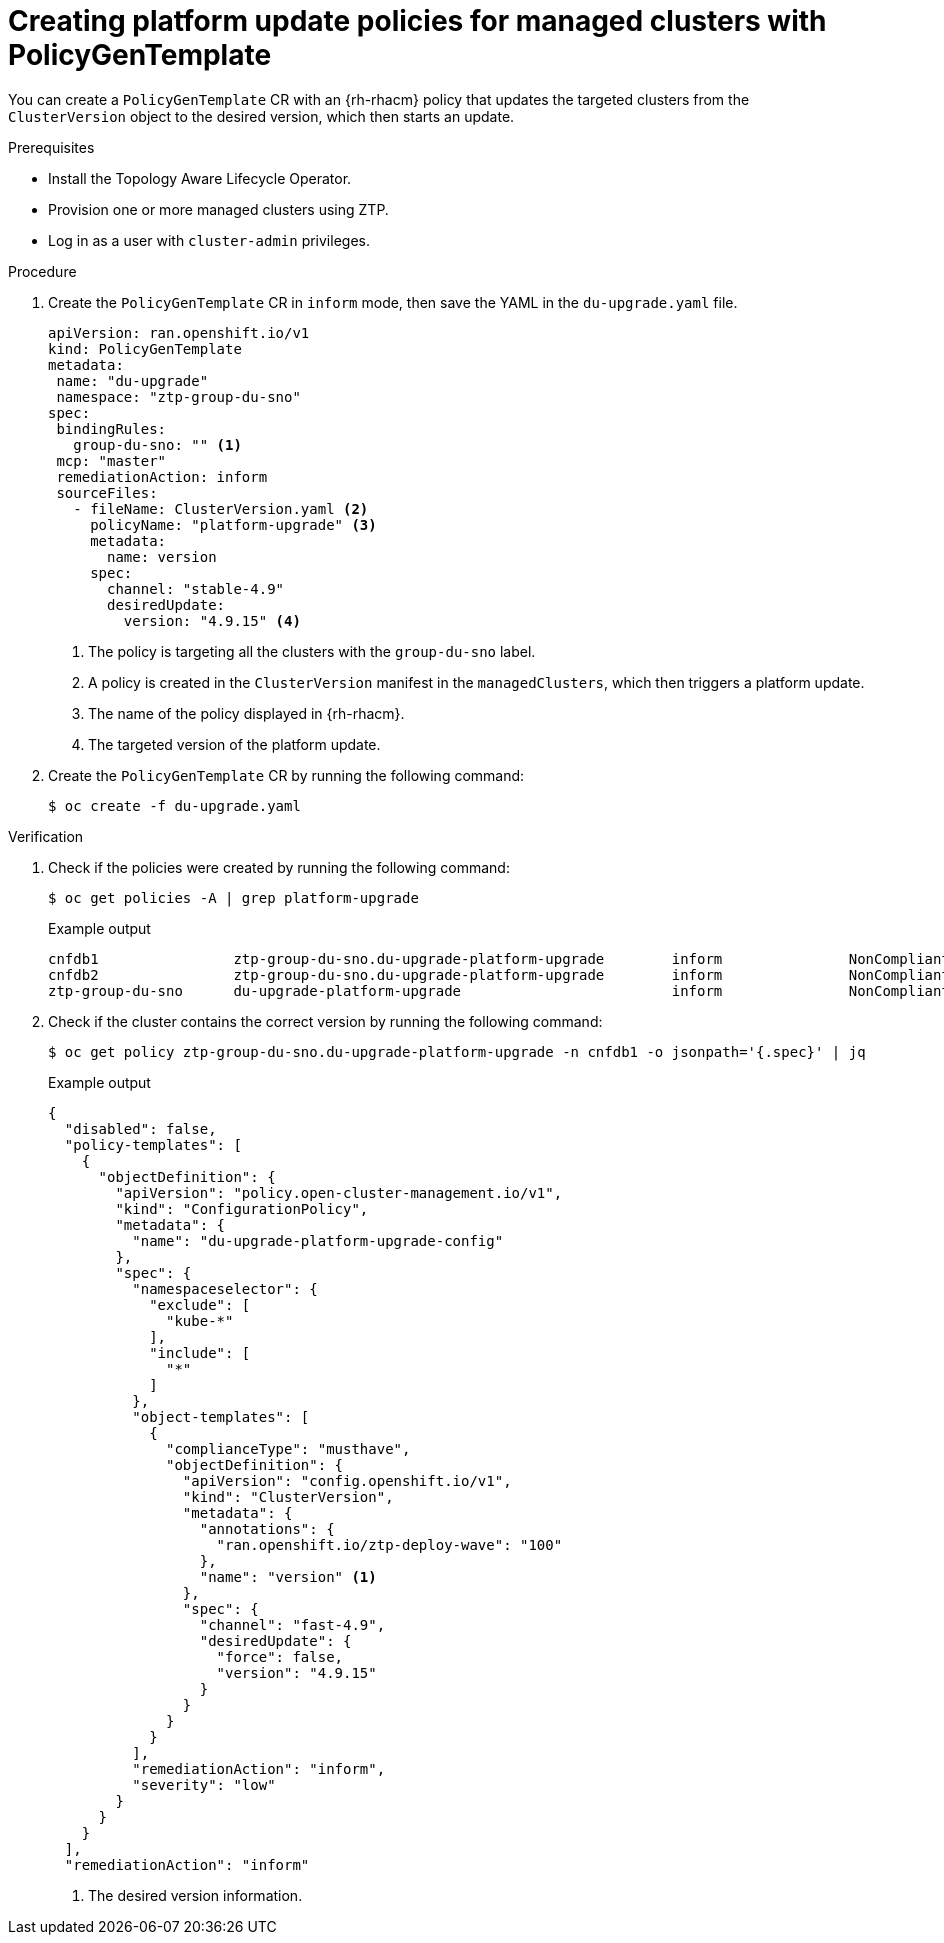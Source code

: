 // Module included in the following assemblies:
// Epic CNF-2600 (CNF-2133) (4.10), Story TELCODOCS-285
// * scalability_and_performance/cnf-topology-aware-lifecycle-operator.adoc

:_content-type: PROCEDURE
[id="talo-create-platform-policies_{context}"]
= Creating platform update policies for managed clusters with PolicyGenTemplate

You can create a `PolicyGenTemplate` CR with an {rh-rhacm} policy that updates the targeted clusters from the `ClusterVersion` object to the desired version, which then starts an update.

.Prerequisites

* Install the Topology Aware Lifecycle Operator.
* Provision one or more managed clusters using ZTP.
* Log in as a user with `cluster-admin` privileges.

.Procedure

. Create the `PolicyGenTemplate` CR in `inform` mode, then save the YAML in the `du-upgrade.yaml` file.
+
[source,yaml]
----
apiVersion: ran.openshift.io/v1
kind: PolicyGenTemplate
metadata:
 name: "du-upgrade"
 namespace: "ztp-group-du-sno"
spec:
 bindingRules:
   group-du-sno: "" <1>
 mcp: "master"
 remediationAction: inform
 sourceFiles:
   - fileName: ClusterVersion.yaml <2>
     policyName: "platform-upgrade" <3>
     metadata:
       name: version
     spec:
       channel: "stable-4.9"
       desiredUpdate:
         version: "4.9.15" <4>
----
<1> The policy is targeting all the clusters with the `group-du-sno` label.
<2> A policy is created in the `ClusterVersion` manifest in the `managedClusters`, which then triggers a platform update.
<3> The name of the policy displayed in {rh-rhacm}.
<4> The targeted version of the platform update.

. Create the `PolicyGenTemplate` CR by running the following command:
+
[source,terminal]
----
$ oc create -f du-upgrade.yaml
----

.Verification

. Check if the policies were created by running the following command:
+
[source,terminal]
----
$ oc get policies -A | grep platform-upgrade
----
+
.Example output
+
[source,terminal]
----
cnfdb1                ztp-group-du-sno.du-upgrade-platform-upgrade        inform               NonCompliant       3d18h
cnfdb2                ztp-group-du-sno.du-upgrade-platform-upgrade        inform               NonCompliant       3d18h
ztp-group-du-sno      du-upgrade-platform-upgrade                         inform               NonCompliant       3d18h
----

. Check if the cluster contains the correct version by running the following command:
+
[source,terminal]
----
$ oc get policy ztp-group-du-sno.du-upgrade-platform-upgrade -n cnfdb1 -o jsonpath='{.spec}' | jq
----
+
.Example output
+
[source,terminal]
----
{
  "disabled": false,
  "policy-templates": [
    {
      "objectDefinition": {
        "apiVersion": "policy.open-cluster-management.io/v1",
        "kind": "ConfigurationPolicy",
        "metadata": {
          "name": "du-upgrade-platform-upgrade-config"
        },
        "spec": {
          "namespaceselector": {
            "exclude": [
              "kube-*"
            ],
            "include": [
              "*"
            ]
          },
          "object-templates": [
            {
              "complianceType": "musthave",
              "objectDefinition": {
                "apiVersion": "config.openshift.io/v1",
                "kind": "ClusterVersion",
                "metadata": {
                  "annotations": {
                    "ran.openshift.io/ztp-deploy-wave": "100"
                  },
                  "name": "version" <1>
                },
                "spec": {
                  "channel": "fast-4.9",
                  "desiredUpdate": {
                    "force": false,
                    "version": "4.9.15"
                  }
                }
              }
            }
          ],
          "remediationAction": "inform",
          "severity": "low"
        }
      }
    }
  ],
  "remediationAction": "inform"
----
<1> The desired version information.